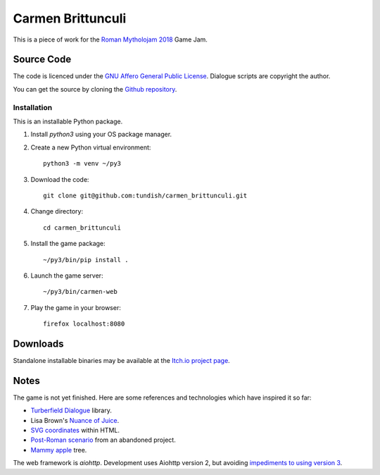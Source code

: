 ..  Titling
    ##++::==~~--''``

Carmen Brittunculi
++++++++++++++++++

This is a piece of work for the `Roman Mytholojam 2018`_ Game Jam.

Source Code
:::::::::::

The code is licenced under the `GNU Affero General Public License`_.
Dialogue scripts are copyright the author.

You can get the source by cloning the `Github repository`_.

Installation
============

This is an installable Python package.

#. Install `python3` using your OS package manager.
#. Create a new Python virtual environment::

    python3 -m venv ~/py3

#. Download the code::

    git clone git@github.com:tundish/carmen_brittunculi.git

#. Change directory::

    cd carmen_brittunculi

#. Install the game package::

    ~/py3/bin/pip install .

#. Launch the game server::

    ~/py3/bin/carmen-web

#. Play the game in your browser::

    firefox localhost:8080

Downloads
:::::::::

Standalone installable binaries may be available at the `Itch.io project page`_.

Notes
:::::

The game is not yet finished. Here are some references and technologies
which have inspired it so far:

* `Turberfield Dialogue`_ library.
* Lisa Brown's `Nuance of Juice`_.
* `SVG coordinates`_ within HTML.
* `Post-Roman scenario`_ from an abandoned project.
* `Mammy apple`_ tree.

The web framework is `aiohttp`.
Development uses Aiohttp version 2, but avoiding `impediments to using version 3`_.

.. _Roman Mytholojam 2018: https://itch.io/jam/roman-mytholojam
.. _GNU Affero General Public License: http://www.gnu.org/licenses/agpl.html
.. _Itch.io project page: https://tundish.itch.io/carmen-brittunculi
.. _Github repository: https://github.com/tundish/carmen_brittunculi
.. _Nuance of Juice: https://www.youtube.com/watch?v=qtgWBUIOjK4
.. _Turberfield Dialogue: http://pythonhosted.org/turberfield-dialogue/
.. _Post-Roman scenario: http://pythonhosted.org/turberfield-eargain/guide.html
.. _Mammy apple: https://en.wikipedia.org/wiki/Mammea_americana
.. _SVG coordinates: https://www.sarasoueidan.com/blog/svg-coordinate-systems/
.. _impediments to using version 3: https://docs.aiohttp.org/en/stable/changes.html#id147
